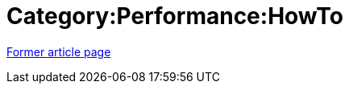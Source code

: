 // 
//     Licensed to the Apache Software Foundation (ASF) under one
//     or more contributor license agreements.  See the NOTICE file
//     distributed with this work for additional information
//     regarding copyright ownership.  The ASF licenses this file
//     to you under the Apache License, Version 2.0 (the
//     "License"); you may not use this file except in compliance
//     with the License.  You may obtain a copy of the License at
// 
//       http://www.apache.org/licenses/LICENSE-2.0
// 
//     Unless required by applicable law or agreed to in writing,
//     software distributed under the License is distributed on an
//     "AS IS" BASIS, WITHOUT WARRANTIES OR CONDITIONS OF ANY
//     KIND, either express or implied.  See the License for the
//     specific language governing permissions and limitations
//     under the License.
//

= Category:Performance:HowTo
:page-layout: wiki
:page-tags: wik
:jbake-status: published
:keywords: Apache NetBeans wiki Category:Performance:HowTo
:description: Apache NetBeans wiki Category:Performance:HowTo
:toc: left
:toc-title:
:page-syntax: true


link:https://web.archive.org/web/20210118044141/http://wiki.netbeans.org/Category:Performance:HowTo[Former article page]
